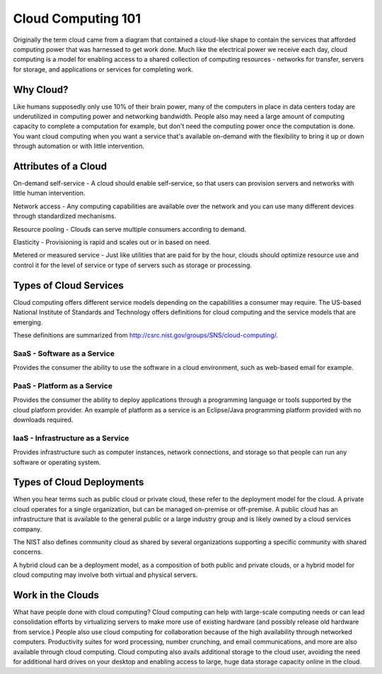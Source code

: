 ..
      Copyright 2010 United States Government as represented by the
      Administrator of the National Aeronautics and Space Administration. 
      All Rights Reserved.

      Licensed under the Apache License, Version 2.0 (the "License"); you may
      not use this file except in compliance with the License. You may obtain
      a copy of the License at

          http://www.apache.org/licenses/LICENSE-2.0

      Unless required by applicable law or agreed to in writing, software
      distributed under the License is distributed on an "AS IS" BASIS, WITHOUT
      WARRANTIES OR CONDITIONS OF ANY KIND, either express or implied. See the
      License for the specific language governing permissions and limitations
      under the License.

Cloud Computing 101
===================

Originally the term cloud came from a diagram that contained a cloud-like shape to contain the 
services that afforded computing power that was harnessed to get work done. Much like the electrical 
power we receive each day, cloud computing is a model for enabling access to a shared collection of
computing resources - networks for transfer, servers for storage, and applications or services for 
completing work. 

Why Cloud?
----------
Like humans supposedly only use 10% of their brain power, many of the computers in place in data 
centers today are underutilized in computing power and networking bandwidth. People also may need a large 
amount of computing capacity to complete a computation for example, but don't need the computing power
once the computation is done. You want cloud computing when you want a service that's available 
on-demand with the flexibility to bring it up or down through automation or with little intervention.

Attributes of a Cloud
---------------------
On-demand self-service - A cloud should enable self-service, so that users can provision servers and networks with little 
human intervention. 

Network access - Any computing capabilities are available over the network and you can use many different
devices through standardized mechanisms. 

Resource pooling - Clouds can serve multiple consumers according to demand. 

Elasticity - Provisioning is rapid and scales out or in based on need. 

Metered or measured service - Just like utilities that are paid for by the hour, clouds should optimize
resource use and control it for the level of service or type of servers such as storage or processing.

Types of Cloud Services
-----------------------

Cloud computing offers different service models depending on the capabilities a consumer may require. 
The US-based National Institute of Standards and Technology offers definitions for cloud computing
and the service models that are emerging. 

These definitions are summarized from http://csrc.nist.gov/groups/SNS/cloud-computing/.

SaaS - Software as a Service
^^^^^^^^^^^^^^^^^^^^^^^^^^^^

Provides the consumer the ability to use the software in a cloud environment, such as web-based email for example. 

PaaS - Platform as a Service
^^^^^^^^^^^^^^^^^^^^^^^^^^^^

Provides the consumer the ability to deploy applications through a programming language or tools supported
by the cloud platform provider. An example of platform as a service is an Eclipse/Java programming
platform provided with no downloads required.

IaaS - Infrastructure as a Service
^^^^^^^^^^^^^^^^^^^^^^^^^^^^^^^^^^

Provides infrastructure such as computer instances, network connections, and storage so that people 
can run any software or operating system.


Types of Cloud Deployments
--------------------------

When you hear terms such as public cloud or private cloud, these refer to the deployment model for the cloud. A private cloud operates for a single organization, but can be managed on-premise or off-premise. A public cloud has an infrastructure that is available to the general public or a large industry group and is likely owned by a cloud services company. 

The NIST also defines community cloud as shared by several organizations supporting a specific community with shared concerns. 

A hybrid cloud can be a deployment model, as a composition of both public and private clouds, or a hybrid model for cloud computing may involve both virtual and physical servers.

Work in the Clouds
------------------

What have people done with cloud computing? Cloud computing can help with large-scale computing needs or can lead consolidation efforts by virtualizing servers to make more use of existing hardware (and possibly release old hardware from service.) People also use cloud computing for collaboration because of the high availability through networked computers. Productivity suites for word processing, number crunching, and email communications, and more are also available through cloud computing. Cloud computing also avails additional storage to the cloud user, avoiding the need for additional hard drives on your desktop and enabling access to large, huge data storage capacity online in the cloud.

